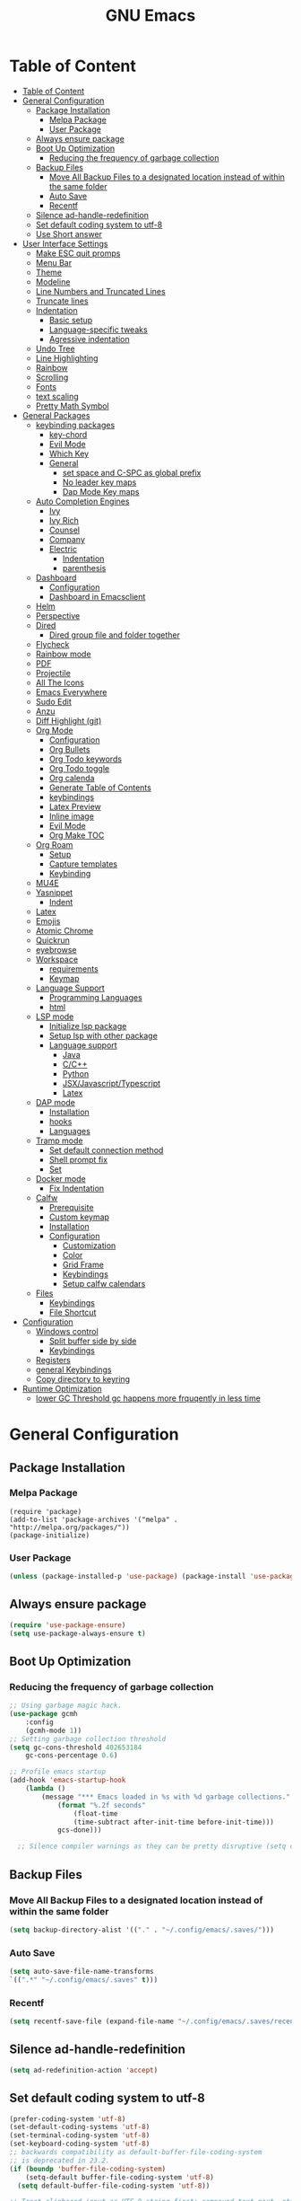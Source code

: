 #+title: GNU Emacs
#+description: This is my Emacs Configuration
* Table of Content
:PROPERTIES:
:TOC:      :include all
:END:
:CONTENTS:
- [[#table-of-content][Table of Content]]
- [[#general-configuration][General Configuration]]
  - [[#package-installation][Package Installation]]
    - [[#melpa-package][Melpa Package]]
    - [[#user-package][User Package]]
  - [[#always-ensure-package][Always ensure package]]
  - [[#boot-up-optimization][Boot Up Optimization]]
    - [[#reducing-the-frequency-of-garbage-collection][Reducing the frequency of garbage collection]]
  - [[#backup-files][Backup Files]]
    - [[#move-all-backup-files-to-a-designated-location-instead-of-within-the-same-folder][Move All Backup Files to a designated location instead of within the same folder]]
    - [[#auto-save][Auto Save]]
    - [[#recentf][Recentf]]
  - [[#silence-ad-handle-redefinition][Silence ad-handle-redefinition]]
  - [[#set-default-coding-system-to-utf-8][Set default coding system to utf-8]]
  - [[#use-short-answer][Use Short answer]]
- [[#user-interface-settings][User Interface Settings]]
  - [[#make-esc-quit-promps][Make ESC quit promps]]
  - [[#menu-bar][Menu Bar]]
  - [[#theme][Theme]]
  - [[#modeline][Modeline]]
  - [[#line-numbers-and-truncated-lines][Line Numbers and Truncated Lines]]
  - [[#truncate-lines][Truncate lines]]
  - [[#indentation][Indentation]]
    - [[#basic-setup][Basic setup]]
    - [[#language-specific-tweaks][Language-specific tweaks]]
    - [[#agressive-indentation][Agressive indentation]]
  - [[#undo-tree][Undo Tree]]
  - [[#line-highlighting][Line Highlighting]]
  - [[#rainbow][Rainbow]]
  - [[#scrolling][Scrolling]]
  - [[#fonts][Fonts]]
  - [[#text-scaling][text scaling]]
  - [[#pretty-math-symbol][Pretty Math Symbol]]
- [[#general-packages][General Packages]]
  - [[#keybinding-packages][keybinding packages]]
    - [[#key-chord][key-chord]]
    - [[#evil-mode][Evil Mode]]
    - [[#which-key][Which Key]]
    - [[#general][General]]
      - [[#set-space-and-c-spc-as-global-prefix][set space and C-SPC as global prefix]]
      - [[#no-leader-key-maps][No leader key maps]]
      - [[#dap-mode-key-maps][Dap Mode Key maps]]
  - [[#auto-completion-engines][Auto Completion Engines]]
    - [[#ivy][Ivy]]
    - [[#ivy-rich][Ivy Rich]]
    - [[#counsel][Counsel]]
    - [[#company][Company]]
    - [[#electric][Electric]]
      - [[#indentation][Indentation]]
      - [[#parenthesis][parenthesis]]
  - [[#dashboard][Dashboard]]
    - [[#configuration][Configuration]]
    - [[#dashboard-in-emacsclient][Dashboard in Emacsclient]]
  - [[#helm][Helm]]
  - [[#perspective][Perspective]]
  - [[#dired][Dired]]
    - [[#dired-group-file-and-folder-together][Dired group file and folder together]]
  - [[#flycheck][Flycheck]]
  - [[#rainbow-mode][Rainbow mode]]
  - [[#pdf][PDF]]
  - [[#projectile][Projectile]]
  - [[#all-the-icons][All The Icons]]
  - [[#emacs-everywhere][Emacs Everywhere]]
  - [[#sudo-edit][Sudo Edit]]
  - [[#anzu][Anzu]]
  - [[#diff-highlight-git][Diff Highlight (git)]]
  - [[#org-mode][Org Mode]]
    - [[#configuration][Configuration]]
    - [[#org-bullets][Org Bullets]]
    - [[#org-todo-keywords][Org Todo keywords]]
    - [[#org-todo-toggle][Org Todo toggle]]
    - [[#org-calenda][Org calenda]]
    - [[#generate-table-of-contents][Generate Table of Contents]]
    - [[#keybindings][keybindings]]
    - [[#latex-preview][Latex Preview]]
    - [[#inline-image][Inline image]]
    - [[#evil-mode][Evil Mode]]
    - [[#org-make-toc][Org Make TOC]]
  - [[#org-roam][Org Roam]]
    - [[#setup][Setup]]
    - [[#capture-templates][Capture templates]]
    - [[#keybinding][Keybinding]]
  - [[#mu4e][MU4E]]
  - [[#yasnippet][Yasnippet]]
    - [[#indent][Indent]]
  - [[#latex][Latex]]
  - [[#emojis][Emojis]]
  - [[#atomic-chrome][Atomic Chrome]]
  - [[#quickrun][Quickrun]]
  - [[#eyebrowse][eyebrowse]]
  - [[#workspace][Workspace]]
    - [[#requirements][requirements]]
    - [[#keymap][Keymap]]
  - [[#language-support][Language Support]]
    - [[#programming-languages][Programming Languages]]
    - [[#html][html]]
  - [[#lsp-mode][LSP mode]]
    - [[#initialize-lsp-package][Initialize lsp package]]
    - [[#setup-lsp-with-other-package][Setup lsp with other package]]
    - [[#language-support][Language support]]
      - [[#java][Java]]
      - [[#cc][C/C++]]
      - [[#python][Python]]
      - [[#jsxjavascripttypescript][JSX/Javascript/Typescript]]
      - [[#latex][Latex]]
  - [[#dap-mode][DAP mode]]
    - [[#installation][Installation]]
    - [[#hooks][hooks]]
    - [[#languages][Languages]]
  - [[#tramp-mode][Tramp mode]]
    - [[#set-default-connection-method][Set default connection method]]
    - [[#shell-prompt-fix][Shell prompt fix]]
    - [[#set][Set]]
  - [[#docker-mode][Docker mode]]
    - [[#fix-indentation][Fix Indentation]]
  - [[#calfw][Calfw]]
    - [[#prerequisite][Prerequisite]]
    - [[#custom-keymap][Custom keymap]]
    - [[#installation][Installation]]
    - [[#configuration][Configuration]]
      - [[#customization][Customization]]
      - [[#color][Color]]
      - [[#grid-frame][Grid Frame]]
      - [[#keybindings][Keybindings]]
      - [[#setup-calfw-calendars][Setup calfw calendars]]
  - [[#files][Files]]
    - [[#keybindings][Keybindings]]
    - [[#file-shortcut][File Shortcut]]
- [[#configuration][Configuration]]
  - [[#windows-control][Windows control]]
    - [[#split-buffer-side-by-side][Split buffer side by side]]
    - [[#keybindings][Keybindings]]
  - [[#registers][Registers]]
  - [[#general-keybindings][general Keybindings]]
  - [[#copy-directory-to-keyring][Copy directory to keyring]]
- [[#runtime-optimization][Runtime Optimization]]
  - [[#lower-gc-threshold-gc-happens-more-frquqently-in-less-time][lower GC Threshold gc happens more frquqently in less time]]
:END:

* General Configuration
** Package Installation
*** Melpa Package
#+begin_src emacs-lisp (require 'package)
(require 'package)
(add-to-list 'package-archives '("melpa" . "http://melpa.org/packages/"))
(package-initialize)
#+end_src

*** User Package 

#+begin_src emacs-lisp 
(unless (package-installed-p 'use-package) (package-install 'use-package)) 
#+end_src

** Always ensure package

#+begin_src emacs-lisp
(require 'use-package-ensure)
(setq use-package-always-ensure t)
#+end_src

** Boot Up Optimization
*** Reducing the frequency of garbage collection

#+begin_src emacs-lisp
;; Using garbage magic hack.
(use-package gcmh
    :config
    (gcmh-mode 1))
;; Setting garbage collection threshold
(setq gc-cons-threshold 402653184
    gc-cons-percentage 0.6)

;; Profile emacs startup
(add-hook 'emacs-startup-hook
	(lambda ()
	    (message "*** Emacs loaded in %s with %d garbage collections."
		    (format "%.2f seconds"
			    (float-time
			    (time-subtract after-init-time before-init-time)))
		    gcs-done)))

  ;; Silence compiler warnings as they can be pretty disruptive (setq comp-async-report-warnings-errors nil)
#+end_src

** Backup Files
*** Move All Backup Files to a designated location instead of within the same folder

#+begin_src emacs-lisp
(setq backup-directory-alist '(("." . "~/.config/emacs/.saves/")))
#+end_src

*** Auto Save 

#+begin_src emacs-lisp
(setq auto-save-file-name-transforms
`((".*" "~/.config/emacs/.saves" t)))
#+end_src

*** Recentf
#+begin_src emacs-lisp
(setq recentf-save-file (expand-file-name "~/.config/emacs/.saves/recentf"))
#+end_src

** Silence ad-handle-redefinition

#+begin_src emacs-lisp
(setq ad-redefinition-action 'accept)
#+end_src

** Set default coding system to utf-8

#+begin_src emacs-lisp
(prefer-coding-system 'utf-8)
(set-default-coding-systems 'utf-8)
(set-terminal-coding-system 'utf-8)
(set-keyboard-coding-system 'utf-8)
;; backwards compatibility as default-buffer-file-coding-system
;; is deprecated in 23.2.
(if (boundp 'buffer-file-coding-system)
    (setq-default buffer-file-coding-system 'utf-8)
  (setq default-buffer-file-coding-system 'utf-8))

;; Treat clipboard input as UTF-8 string first; compound text next, etc.
(setq x-select-request-type '(UTF8_STRING COMPOUND_TEXT TEXT STRING))
#+end_src

** Use Short answer
#+begin_src emacs-lisp
(setq use-dialog-box nil)

(setq use-short-answers t)
(setq confirm-nonexistent-file-or-buffer nil)

(setq ido-create-new-buffer 'always)

(setq inhibit-startup-message t
      inhibit-startup-echo-area-message t)

(setq kill-buffer-query-functions
  (remq 'process-kill-buffer-query-function
         kill-buffer-query-functions))
#+end_src


#+RESULTS:
| persp-kill-buffer-query-function |

* User Interface Settings
** Make ESC quit promps

#+begin_src emacs-lisp
(global-set-key (kbd "<escape>") 'keyboard-escape-quit)
#+end_src

** Menu Bar

#+begin_src emacs-lisp
(menu-bar-mode -1)
(tool-bar-mode -1)
(scroll-bar-mode -1)
#+end_src 

** Theme

#+begin_src emacs-lisp
(use-package doom-themes)
(setq doom-themes-enable-bold t
    doom-themes-enable-italics t)
(load-theme 'doom-dracula t)
#+end_src

#+RESULTS:
: t

** Modeline

#+begin_src emacs-lisp
(use-package doom-modeline)
(doom-modeline-mode 1)
(setq find-file-visit-truename t)
#+end_src

#+RESULTS:
: ffip

** Line Numbers and Truncated Lines
show absolute line numbers and highlight current line number
#+begin_src emacs-lisp
(global-display-line-numbers-mode)
;; (setq display-line-numbers-type 'relative)
#+end_src

#+RESULTS:
: t
   
disable line numbers for some modes
#+begin_src emacs-lisp
(dolist (mode '(term-mode-hook
cfw:calendar-mode-hook
eshell-mode-hook))
(add-hook mode (lambda() (display-line-numbers-mode 0))))

#+end_src

** Truncate lines
remove emacs' default line wrap
#+begin_src emacs-lisp
(set-default 'truncate-lines t)
#+end_src

** Indentation
[[https://dougie.io/emacs/indentation/][Guide]]
*** Basic setup

#+begin_src emacs-lisp
;; Create a variable for our preferred tab width
(setq custom-tab-width 4)

;; Two callable functions for enabling/disabling tabs in Emacs
(defun disable-tabs () (setq indent-tabs-mode nil))
(defun enable-tabs  ()
  (local-set-key (kbd "TAB") 'tab-to-tab-stop)
  (setq indent-tabs-mode t)
  (setq tab-width custom-tab-width))

;; Hooks to Enable Tabs
(add-hook 'prog-mode-hook 'disable-tabs)
;; Hooks to Disable Tabs
(add-hook 'lisp-mode-hook 'disable-tabs)
(add-hook 'emacs-lisp-mode-hook 'disable-tabs)

;; Making electric-indent behave sanely
(setq-default electric-indent-inhibit t)

;; Make the backspace properly erase the tab instead of
;; removing 1 space at a time.
(setq backward-delete-char-untabify-method 'hungry)

;; (OPTIONAL) Shift width for evil-mode users
;; For the vim-like motions of ">>" and "<<".
(setq-default evil-shift-width custom-tab-width)

;; WARNING: This will change your life
;; (OPTIONAL) Visualize tabs as a pipe character - "|"
;; This will also show trailing characters as they are useful to spot.
(setq whitespace-style '(face tabs tab-mark trailing))
(custom-set-faces
 '(whitespace-tab ((t (:foreground "#636363")))))
(setq whitespace-display-mappings
  ;; '((tab-mark 9 [124 9] [92 9]))) ; 124 is the ascii ID for '\|'
  '((tab-mark 9 [9] [92 9]))) ; 124 is the ascii ID for '\|'
;; (global-whitespace-mode) ; Enable whitespace mode everywhere
; END TABS CONFIG
#+end_src

*** Language-specific tweaks

#+begin_src emacs-lisp
;; Language-Specific Tweaks
(setq-default python-indent-offset custom-tab-width) ;; Python
(setq-default python-indent-guess-indent-offset nil) ;; Python
(setq-default js-indent-level custom-tab-width)      ;; Javascript
(setq-default c-basic-offset 4)                      ;; C/C++/Java
(setq LaTeX-item-indent 0)                           ;; LaTeX
(setq LaTeX-indent-level 4)                          ;; LaTeX
(add-hook 'html-mode-hook                            ;; html
    (lambda ()
    ;; Default indentation is usually 2 spaces, changing to 4.
        (set (make-local-variable 'sgml-basic-offset) 4)))
(add-hook 'sgml-mode-hook                            ;; html
    (lambda ()
        ;; Default indentation to 2, but let SGML mode guess, too.
        (set (make-local-variable 'sgml-basic-offset) 2)
        (sgml-guess-indent)))

#+end_src

#+RESULTS:
| lambda | nil | (set (make-local-variable 'sgml-basic-offset) 2) | (sgml-guess-indent) |

*** Agressive indentation
#+begin_src emacs-lisp
(use-package aggressive-indent)
(global-aggressive-indent-mode)
#+end_src
** Undo Tree

#+begin_src emacs-lisp
(use-package undo-fu)
(use-package undo-fu-session)
(setq evil-undo-system 'undo-fu)
#+end_src

** Line Highlighting
remove emacs' default line wrap
#+begin_src emacs-lisp
(global-hl-line-mode +1)
(use-package hlinum)
(hlinum-activate)
#+end_src

** Rainbow
Delimiter
color (),[],{} as pair
#+begin_src emacs-lisp
(use-package rainbow-delimiters
:hook (prog-mode . rainbow-delimiters-mode))
#+end_src

** Scrolling

#+begin_src emacs-lisp
(setq scroll-step 1)
(setq scroll-conservatively 10000)
#+end_src

** Fonts

#+begin_src emacs-lisp
(set-face-attribute 'default nil
    :font "JetBrains  Mono Medium 13")
(set-face-attribute 'variable-pitch nil
	:font "JetBrains Mono Medium 13")
(set-face-attribute 'fixed-pitch nil
    :font "JetBrains Mono Medium 13")

(setq-default line-spacing 0.10)
(add-to-list 'default-frame-alist '(font . "JetBrains Mono Medium 13"))
;; (add-to-list 'default-frame-alist '(line-spacing . 0.2))
#+end_src

#+RESULTS:
: ((font . JetBrains Mono SemiBold 13) (font . JetBrains Mono 13) (vertical-scroll-bars))

** text scaling 
#+begin_src emacs-lisp
;;(no-leader
;;"C-=" '(text-scale-increase :which-key "increase text size")
;;"C--" '(text-scale-decrease :which-key "decrease text size"))
#+end_src

** Pretty Math Symbol

#+begin_src emacs-lisp
(setq org-pretty-entities t)
#+end_src

* General Packages
** keybinding packages
*** key-chord
#+begin_src emacs-lisp
(use-package key-chord)
#+end_src

*** Evil Mode
  #+begin_src emacs-lisp
  (use-package evil
      :init
      (setq evil-want-integration t)
      (setq evil-want-keybinding nil)
      (setq evil-vsplit-window-right t)
      (setq evil-split-window-below t)
      (evil-mode))
  (use-package evil-collection
      :after evil
      :config
      (evil-collection-init))
  (with-eval-after-load 'evil-maps
  (define-key evil-motion-state-map (kbd "RET") nil))

  (use-package evil-numbers)
  (define-key evil-normal-state-map (kbd "C-c +") 'evil-numbers/inc-at-pt)
  (define-key evil-normal-state-map (kbd "C-c -") 'evil-numbers/dec-at-pt)
  #+end_src

  #+RESULTS:

add keybindings to go back to normal state
#+begin_src emacs-lisp
(setq key-chord-two-keys-delay 0.3)
(key-chord-define evil-insert-state-map "jj" 'evil-normal-state)
(key-chord-mode 1)
#+end_src

*** Which Key
display key functions
  #+begin_src emacs-lisp
(use-package which-key)
(which-key-mode)
  #+end_src

*** General

#+begin_src emacs-lisp
(use-package general
     :config
(general-evil-setup t))
#+end_src

**** set space and C-SPC as global prefix

#+begin_src emacs-lisp
(general-create-definer space-leader
    :states '(normal visual emacs)
    :keymaps 'override
    :prefix "SPC"
    :global-prefix "SPC"
)

#+end_src

#+RESULTS:
: space-leader

**** No leader key maps
#+begin_src emacs-lisp
(general-create-definer no-leader
    :states '(normal visual emacs)
    :keymaps 'override
    :prefix ""
)
#+end_src

**** Dap Mode Key maps

#+begin_src emacs-lisp
(general-create-definer dap-leader
    :states '(normal visual emacs)
    :keymaps 'override
    :prefix "C-c d"
)
#+end_src

** Auto Completion Engines
*** Ivy

#+begin_src emacs-lisp
(use-package ivy
    :diminish
    :bind (("C-s" . swiper)
            :map ivy-minibuffer-map
            ("TAB" . ivy-alt-done)
            ("C-l" . ivy-alt-done)
            ("C-j" . ivy-next-line)
            ("C-k" . ivy-previous-line)
            :map ivy-switch-buffer-map
            ("C-k" . ivy-previous-line)
            ("C-l" . ivy-done)
            ("C-d" . ivy-switch-buffer-kill)
            :map ivy-reverse-i-search-map
            ("C-k" . ivy-previous-line)
            ("C-d" . ivy-reverse-i-search-kill))
    :config
    (ivy-mode 1))
#+end_src

*** Ivy Rich

#+begin_src emacs-lisp
(use-package ivy-rich
    :init
    (ivy-rich-mode 1))
#+end_src

*** Counsel

#+begin_src emacs-lisp
(use-package counsel
:bind (("M-x" . counsel-M-x)
        ("C-x b" . counsel-ibuffer)
        ("C-x C-f" . counsel-find-file)
        :map minibuffer-local-map
        ("C-r" . 'counsel-minibuffer-history)))
#+end_src

*** Company

#+begin_src emacs-lisp
(use-package company)
(add-hook 'after-init-hook 'global-company-mode)
#+end_src

*** Electric
**** Indentation

#+begin_src emacs-lisp
(add-hook 'after-init-hook 'electric-indent-mode)
#+end_src

**** parenthesis

#+begin_src emacs-lisp
(add-hook 'after-init-hook 'electric-pair-mode)
(setq electric-pair-preserve t)
(show-paren-mode 1)
(setq show-paren-delay 0)
#+end_src

** Dashboard
*** Configuration
#+begin_src emacs-lisp
(use-package dashboard
  :init      ;; tweak dashboard config before loading it
  (setq dashboard-set-heading-icons t)
  (setq dashboard-set-file-icons t)
  (setq dashboard-banner-logo-title "Emacs Is More Than A Text Editor!")
  ;;(setq dashboard-startup-banner 'logo) ;; use standard emacs logo as bannerj
  (setq dashboard-startup-banner "~/.config/emacs/emacs.txt") ;; use standard emacs logo as bannerj
  (setq dashboard-center-content nil) ;; set to 't' for centered content
  (setq dashboard-items '((recents . 5)
                          (agenda . 5 )
                          (bookmarks . 3)
                          (projects . 3)
                          (registers . 3)))
  :config
  (dashboard-setup-startup-hook)
  (dashboard-modify-heading-icons '((recents . "file-text")
			      (bookmarks . "book"))))
#+end_src

#+RESULTS:
: t

*** Dashboard in Emacsclient

#+begin_src emacs-lisp
(setq initial-buffer-choice (lambda () (get-buffer "*dashboard*")))
#+end_src

** Helm

#+begin_src emacs-lisp
(use-package helm)
#+end_src

** Perspective

#+begin_src emacs-lisp
(use-package perspective
:bind
("C-x C-b" . persp-list-buffers)
:config
(persp-mode)
)
#+end_src

** Dired
instantly update dired
#+begin_src emacs-lisp
(add-hook 'dired-mode-hook 'auto-revert-mode)
#+end_src

#+begin_src emacs-lisp
(use-package all-the-icons-dired
  :init (setq all-the-icons-dired-monochrome nil)
)

(use-package dired-open)
(use-package peep-dired)

(space-leader
    "d d" '(dired :which-key "Open dired")
    "d j" '(dired-jump :which-key "Dired jump to current")
    "d p" '(peep-dired :which-key "Peep-dired"))

(defun fix-peep-dired-next-file()
(interactive)
(delete-other-windows)
(peep-dired-next-file))

(defun fix-peep-dired-prev-file()
(interactive)
(delete-other-windows)
(peep-dired-prev-file))

(with-eval-after-load 'dired
(general-define-key
:states '(normal, visual)
:keymaps 'dired-mode-map
"h" 'dired-up-directory
"l" 'dired-find-file)

(general-define-key
:states '(normal, visual)
:keymaps 'peep-dired-mode-map
"j" 'fix-peep-dired-next-file
"k" 'fix-peep-dired-prev-file))

(add-hook 'peep-dired-hook 'evil-normalize-keymaps)
;; Get file icons in dired
(add-hook 'dired-mode-hook 'all-the-icons-dired-mode)
;; With dired-open plugin, you can launch external programs for certain extensions
;; For example, I set all .png files to open in 'sxiv' and all .mp4 files to open in 'mpv'
(setq dired-open-extensions '(("gif" . "sxiv")
                              ("jpg" . "sxiv")
                              ("jpeg" . "sxiv")
                              ("png" . "sxiv")
                              ("svg" . "sxiv")
                              ("ttf" . "sxiv")
                              ("mkv" . "mpv")
                              ("pdf" . "zathura")
                              ("pptx" . "zathura")
                              ("mp4" . "mpv")))
#+end_src

#+begin_src emacs-lisp
 
(eval-after-load  "dired-x" '(defun dired-clean-up-after-deletion (fn)
  "My Clean up after a deleted file or directory FN.
Remove expanded subdir of deleted dir, if any."
  (save-excursion (and (cdr dired-subdir-alist)
                       (dired-goto-subdir fn)
                       (dired-kill-subdir)))

  ;; Offer to kill buffer of deleted file FN.
  (if dired-clean-up-buffers-too
      (progn
        (let ((buf (get-file-buffer fn)))
          (and buf
               (save-excursion ; you never know where kill-buffer leaves you
                 (kill-buffer buf))))
        (let ((buf-list (dired-buffers-for-dir (expand-file-name fn)))
              (buf nil))
          (and buf-list
               (while buf-list
                 (save-excursion (kill-buffer (car buf-list)))
                 (setq buf-list (cdr buf-list)))))))
  ;; Anything else?
  )) 
#+end_src

*** Dired group file and folder together
#+begin_src emacs-lisp
 (defun mydired-sort ()
  "Sort dired listings with directories first."
  (save-excursion
    (let (buffer-read-only)
      (forward-line 2) ;; beyond dir. header 
      (sort-regexp-fields t "^.*$" "[ ]*." (point) (point-max)))
    (set-buffer-modified-p nil)))

(defadvice dired-readin
  (after dired-after-updating-hook first () activate)
  "Sort dired listings with directories first before adding marks."
  (mydired-sort)) 
#+end_src

** Flycheck

#+begin_src emacs-lisp
(use-package flycheck)
(use-package flycheck-haskell)
(global-flycheck-mode)
;; (setq flycheck-check-syntax-automatically '(mode-enabled save))
#+end_src

#+RESULTS:
: t

** Rainbow mode

show rgb color in emacs
#+begin_src emacs-lisp
(use-package rainbow-mode)
#+end_src

** PDF
better pdf reader
#+begin_src emacs-lisp
(use-package pdf-tools
    :defer t
    :config
    (pdf-tools-install)
    (setq-default pdf-view-display-size 'fit-page)
)
#+end_src

** Projectile

#+begin_src emacs-lisp
(use-package projectile) 
#+end_src

** All The Icons

#+begin_src emacs-lisp
(use-package all-the-icons)
#+end_src

** Emacs Everywhere

#+begin_src emacs-lisp
(use-package emacs-everywhere)
#+end_src

** Sudo Edit

#+begin_src emacs-lisp
(use-package sudo-edit)
#+end_src

** Anzu

#+begin_src emacs-lisp
(use-package evil-anzu)
(global-anzu-mode)
#+end_src

** Diff Highlight (git)

#+begin_src emacs-lisp
(use-package diff-hl)
(global-diff-hl-mode)
#+end_src

** Org Mode
*** Configuration

#+begin_src emacs-lisp
(add-hook 'org-mode-hook 'org-indent-mode)
(setq org-src-tab-acts-natively t
    org-return-follows-link t
    org-src-preserve-indentation nil
    org-edit-src-content-indentation 0
    org-src-fontify-natively t
    org-confirm-babel-evaluate nil)
#+end_src

*** Org Bullets
Beautify your org bullets
#+begin_src emacs-lisp
(use-package org-bullets)
(add-hook 'org-mode-hook (lambda() (org-bullets-mode 1)))
#+end_src

collapsed all org bullets globally
#+begin_src emacs-lisp
(setq org-startup-folded t)
#+end_src
	
*** Org Todo keywords

#+begin_src emacs-lisp
  (setq org-todo-keywords        ; This overwrites the default Doom org-todo-keywords
          '((sequence
             "TODO(t)"           ; A task that is ready to be tackled
             "[ ](T)"           ; A checkbox
             "|"                 ; The pipe necessary to separate "active" states and "inactive" states
             "[X](D)"           ; A checkbox
             "DONE(d)"           ; Task has been completed
             "CANCELLED(c)" )))  ; Task has been cancelled
#+end_src

*** Org Todo toggle
Org toggle todo
#+begin_src emacs-lisp
(defun org-toggle-todo ()
  (interactive)
  (save-excursion
    (org-back-to-heading t) ;; Make sure command works even if point is
                            ;; below target heading
    (cond ((looking-at "\*+ TODO")
           (org-todo "DONE"))
          ((looking-at "\*+ DONE")
           (org-todo "TODO"))
          ((looking-at "\*+ \\[ \\]")
           (org-todo "[X]"))
          ((looking-at "\*+ \\[X\\]")
           (org-todo "[ ]"))
          (t (message "org toggle")))))

;; (define-key org-mode-map (kbd "C-c C-d") 'org-toggle-todo)
#+end_src
*** Org calenda
#+begin_src emacs-lisp
(define-key org-read-date-minibuffer-local-map (kbd "C-h") (lambda () (interactive) (org-eval-in-calendar '(calendar-backward-day 1))))
(define-key org-read-date-minibuffer-local-map (kbd "C-l") (lambda () (interactive) (org-eval-in-calendar '(calendar-forward-day 1))))
(define-key org-read-date-minibuffer-local-map (kbd "C-k") (lambda () (interactive) (org-eval-in-calendar '(calendar-backward-week 1))))
(define-key org-read-date-minibuffer-local-map (kbd "C-j") (lambda () (interactive) (org-eval-in-calendar '(calendar-forward-week 1))))
(define-key org-read-date-minibuffer-local-map (kbd "C-.") (lambda () (interactive) (org-eval-in-calendar '(calendar-forward-month 1))))
(define-key org-read-date-minibuffer-local-map (kbd "C-,") (lambda () (interactive) (org-eval-in-calendar '(calendar-backward-month 1))))
#+end_src

#+RESULTS:
: calendar-forward-day

*** Generate Table of Contents

#+begin_src emacs-lisp
(use-package org-make-toc)
(add-hook 'org-mode-hook #'org-make-toc-mode)
#+end_src

*** keybindings
#+begin_src emacs-lisp
(space-leader
       "m *"   '(org-ctrl-c-star :which-key "Org-ctrl-c-star")
       "m +"   '(org-ctrl-c-minus :which-key "Org-ctrl-c-minus")
       "m ."   '(counsel-org-goto :which-key "Counsel org goto")
       "m e"   '(org-export-dispatch :which-key "Org export dispatch")
       "m f"   '(org-footnote-new :which-key "Org footnote new")
       "m h"   '(org-toggle-heading :which-key "Org toggle heading") 
       "m i"   '(org-toggle-item :which-key "Org toggle item")
       "m n"   '(org-store-link :which-key "Org store link")
       "m o"   '(org-set-property :which-key "Org set property")
       "m t"   '(org-todo :which-key "Org todo")
       "m x"   '(org-toggle-todo :which-key "Org toggle checkbox")
       "m B"   '(org-babel-tangle :which-key "Org babel tangle")
       "m I"   '(org-toggle-inline-images :which-key "Org toggle inline imager")
       "m T"   '(org-todo-list :which-key "Org todo list")
       "o a"   '(org-agenda :which-key "Org agenda")
       "m s"   '(org-schedule :which-key "Org schedule")
       )
#+end_src
  
*** Latex Preview

#+begin_src emacs-lisp
(require 'org)
(setq org-format-latex-options (plist-put org-format-latex-options :scale 2.0))
#+end_src

#+RESULTS:

*** Inline image

#+begin_src emacs-lisp
(setq org-startup-with-inline-images t)
#+end_src

*** Evil Mode
Enable evil keybindings for org mode
#+begin_src emacs-lisp
(use-package evil-org
  :ensure t
  :after org
  :config
  (require 'evil-org-agenda)
  (evil-org-agenda-set-keys))
(add-hook 'org-mode-hook 'evil-org-mode)

#+end_src

*** Org Make TOC
Automatically make table of content 
#+begin_src emacs-lisp
(use-package toc-org
  :commands toc-org-enable
  :init (add-hook 'org-mode-hook 'toc-org-enable))
#+end_src

** Org Roam
*** Setup
Org Roam is a note taking tools for emacs
#+begin_src emacs-lisp
(use-package org-roam
:init
(setq org-roam-v2-ack t)
:custom
(org-roam-directory "~/orgfiles/roam")
:config
(org-roam-setup)
(org-roam-db-autosync-mode))
(setq org-agenda-files '("~/orgfiles/roam/daily/"))
#+end_src

#+RESULTS:
: t

*** Capture templates
#+begin_src emacs-lisp
(setq org-roam-dailies-capture-templates
'(("d" "default" entry "* TODO %<%I:%M %p>: %? \nSCHEDULED: \<%<%Y-%m-%d  %a>\> "
:if-new (file+head "%<%Y-%m-%d>.org" "#+title: %<%Y-%m-%d>\n")))
)

#+end_src

#+RESULTS:
| d | default | entry | * [ ] %<%I:%M %p>: %? |


*** Keybinding
#+begin_src emacs-lisp
(space-leader
"n f" '(org-roam-node-find :which-key "find node")
"n i" '(org-roam-node-insert :which-key "insert node")
"n l" '(org-roam-buffer-toggle :which-key "toggle buffer")
"n d n" '(org-roam-dailies-capture-today :which-keyh "capture today")
"n d T" '(org-roam-dailies-capture-tomorrow :which-keyh "capture tomorrow")
"n d Y" '(org-roam-dailies-capture-yesterday :which-keyh "capture yesterday")
"n d c" '(org-roam-dailies-goto-today :which-keyh "go to today")
"n d t" '(org-roam-dailies-goto-tomorrow :which-keyh "go to tomorrow")
"n d y" '(org-roam-dailies-goto-yesterday :which-keyh "go to yesterday")
)
#+end_src

** MU4E
MU4E is an emacs email client

#+begin_src emacs-lisp

#+end_src

** Yasnippet
Template system for Emacs
#+begin_src emacs-lisp
(use-package yasnippet)
(yas-global-mode 1)
#+end_src

*** Indent
#+begin_src emacs-lisp
(setq yas-indent-line nil)

#+end_src

** Latex

#+begin_src emacs-lisp
(use-package auctex
:defer t)
#+end_src

** Emojis
Display Emoji in Emacs
#+begin_src emacs-lisp
(use-package emojify)
#+end_src

** Atomic Chrome
a package to edit text on a browser
#+begin_src emacs-lisp
(use-package atomic-chrome)
(atomic-chrome-start-server)
#+end_src

** Quickrun
Let you run code in current buffer quickly
#+begin_src emacs-lisp
(use-package quickrun)
(space-leader
       "x x"   '(quickrun :which-key "quickrun")
)
#+end_src

** eyebrowse
eyebrowse is a global minor mode for Emacs that allows you to manage your window configurations in a simple manner, just like tiling window managers like i3wm with their workspaces do. It displays their current state in the modeline by default. The behaviour is modeled after ranger, a file manager written in Python.

#+begin_src emacs-lisp
;; (use-package eyebrowse)
;; (eyebrowse-mode t) 
;; (eyebrowse-setup-opinionated-keys) 
#+end_src

** Workspace
A workspace implementation from doom emacs
*** requirements
#+begin_src emacs-lisp
(use-package persp-mode
  :init
  (add-hook 'after-init-hook #'persp-mode)
  :config
  (setq persp-autokill-buffer-on-remove 'kill-weak
        persp-reset-windows-on-nil-window-conf nil
        persp-nil-hidden t
        persp-auto-save-fname "autosave"
        persp-save-dir (concat user-emacs-directory "workspaces/")
        persp-set-last-persp-for-new-frames t
        persp-switch-to-added-buffer nil
        persp-kill-foreign-buffer-behaviour 'kill
        persp-remove-buffers-from-nil-persp-behaviour nil
        persp-auto-resume-time -1 ; Don't auto-load on startup
        persp-auto-save-opt (if noninteractive 0 1)) ; auto-save on kill
)

(load
(expand-file-name
  "packages/workspaces.el"
  user-emacs-directory))


#+end_src

#+RESULTS:
: t

*** Keymap

#+begin_src emacs-lisp
(no-leader 
"M-0" '(+workspace/switch-to-9 :which-key "workspace 0")
"M-1" '(+workspace/switch-to-0 :which-key "workspace 1")
"M-2" '(+workspace/switch-to-1 :which-key "workspace 2")
"M-3" '(+workspace/switch-to-2 :which-key "workspace 3")
"M-4" '(+workspace/switch-to-3 :which-key "workspace 4")
"M-5" '(+workspace/switch-to-4 :which-key "workspace 5")
"M-6" '(+workspace/switch-to-5 :which-key "workspace 6")
"M-7" '(+workspace/switch-to-6 :which-key "workspace 7")
"M-8" '(+workspace/switch-to-7 :which-key "workspace 8")
"M-9" '(+workspace/switch-to-8 :which-key "workspace 9")
)
(space-leader 
"TAB 0" '(+workspace/switch-to-9 :which-key "workspace 0")
"TAB 1" '(+workspace/switch-to-0 :which-key "workspace 1")
"TAB 2" '(+workspace/switch-to-1 :which-key "workspace 2")
"TAB 3" '(+workspace/switch-to-2 :which-key "workspace 3")
"TAB 4" '(+workspace/switch-to-3 :which-key "workspace 4")
"TAB 5" '(+workspace/switch-to-4 :which-key "workspace 5")
"TAB 6" '(+workspace/switch-to-5 :which-key "workspace 6")
"TAB 7" '(+workspace/switch-to-6 :which-key "workspace 7")
"TAB 8" '(+workspace/switch-to-7 :which-key "workspace 8")
"TAB 9" '(+workspace/switch-to-8 :which-key "workspace 9")
"TAB n" '(+workspace/new :which-key "new workspace")
"TAB d" '(+workspace/delete :which-key "delete workspace")
"TAB r" '(+workspace/rename :which-key "rename workspace")
"TAB TAB" '(+workspace/display :which-key "display workspaces")

)

#+end_src

#+RESULTS:

** Language Support
*** Programming Languages

#+begin_src emacs-lisp
(use-package haskell-mode)
(use-package typescript-mode)
#+end_src

*** html

#+begin_src emacs-lisp
(use-package ac-html)
(use-package ac-html-angular)
(use-package ac-html-csswatcher)
(use-package ac-html-bootstrap)
#+end_src

** LSP mode
Language server protocol turns emacs into an ide
*** Initialize lsp package
#+begin_src emacs-lisp
(use-package lsp-mode
:init
(setq lsp-keymap-prefix "C-l")
:config
(lsp-enable-which-key-integration t)
:commands
(lsp lsp-deferred)
)
(setq lsp-enable-indentation nil)
(setq lsp-enable-on-type-formatting nil)
#+end_src

*** Setup lsp with other package
#+begin_src emacs-lisp
(use-package lsp-ivy :commands lsp-ivy-workspace-symbol)
(use-package lsp-ui :commands lsp-ui-mode)
#+end_src

*** Language support
**** Java

#+begin_src emacs-lisp
(use-package lsp-java)
(add-hook 'java-mode-hook 'lsp-deferred)
#+end_src

**** C/C++

#+begin_src emacs-lisp
(add-hook 'c++-mode-hook 'lsp-deferred)
(add-hook 'c-mode-hook 'lsp-deferred)
#+end_src

**** Python
#+begin_src emacs-lisp
(use-package lsp-pyright)
(add-hook 'python-mode-hook 'lsp-deferred)
#+end_src

**** JSX/Javascript/Typescript

#+begin_src emacs-lisp
(add-hook 'javascript-mode-hook 'lsp-deferred)
(add-hook 'js-mode-hook 'lsp-deferred)
(add-hook 'typescript-mode-hook 'lsp-deferred)
(add-hook 'ts-mode-hook 'lsp-deferred)
(add-hook 'js-jsx-mode-hook 'lsp-deferred)
#+end_src

**** Latex
#+begin_src emacs-lisp
(use-package lsp-latex)  
(use-package lsp-ltex)  
(add-hook 'latex-mode-hook 'lsp-deferred)
#+end_src

** DAP mode
DAP mode is a debugging package
*** Installation

#+begin_src emacs-lisp
(use-package dap-mode)  
(setq dap-auto-configure-features '(sessions locals controls tooltip))
(no-leader
"<f5>" '(dap-debug :which-key "debug mode"))
(dap-leader
"d" '(dap-debug :which-key "debug-mode")
"b a" '(dap-breakpoint-add :which-key "add breakpoint")
"b d" '(dap-breakpoint-delete :which-key "delete breakpoint")
"h" '(dap-hydra :which-key "dap hydra")
)
#+end_src

#+RESULTS:

*** hooks

#+begin_src emacs-lisp
(add-hook 'dap-stopped-hook
    (lambda (arg) (call-interactively #'dap-hydra)))
#+end_src

*** Languages

#+begin_src emacs-lisp
;; java
(require 'dap-java)
;; python 
(require 'dap-python)
;; c/c++
(require 'dap-gdb-lldb)
(require 'dap-lldb)
(require 'dap-cpptools)
;; remeber to run dap-gdb-lldb-setup
;; remeber to run dap-cpptools-setup
#+end_src

** Tramp mode 
*** Set default connection method
#+begin_src emacs-lisp
(setq tramp-default-method "ssh")
#+end_src
*** Shell prompt fix
#+begin_src emacs-lisp
(setq shell-prompt-pattern '"^[^#$%>\n]*~?[#$%>] *")
#+end_src

#+RESULTS:
: ^[^#$%>
: ]*~?[#$%>] *

*** Set 

** Docker mode
#+begin_src emacs-lisp
(use-package docker)
(load
(expand-file-name
"packages/dockerfile-mode.el"
user-emacs-directory))
(use-package docker-compose-mode)
#+end_src

*** Fix Indentation

#+begin_src emacs-lisp
  (add-hook 'dockerfile-mode-hook
        (lambda ()
            (setq-local indent-line-function #'sh-indent-line)))
#+end_src

#+RESULTS:
| lambda | nil | (setq-local indent-line-function #'sh-indent-line)                 |
| lambda | nil | (set (make-local-variable 'indent-line-function) #'sh-indent-line) |

** Calfw
A calendar Utility app for Emacs
*** Prerequisite
#+begin_src emacs-lisp
(defun cfw:define-keymap (keymap-list)
  "[internal] Key map definition utility.
KEYMAP-LIST is a source list like ((key . command) ... )."
  (let ((map (make-sparse-keymap)))
    (mapc
     (lambda (i)
       (define-key map
         (if (stringp (car i))
             (read-kbd-macro (car i)) (car i))
         (cdr i)))
     keymap-list)
    map))

#+end_src

*** Custom keymap
custom keybinding before calling package to overwrite default keybinding
#+begin_src emacs-lisp
(defvar cfw:calendar-mode-map
  (cfw:define-keymap
   '(
     ("<right>" . cfw:navi-next-day-command)
     ("f"       . cfw:navi-next-day-command)
     ("<left>"  . cfw:navi-previous-day-command)
     ("b"       . cfw:navi-previous-day-command)
     ("<down>"  . cfw:navi-next-week-command)
     ("n"       . cfw:navi-next-week-command)
     ("<up>"    . cfw:navi-previous-week-command)
     ("p"       . cfw:navi-previous-week-command)

     ;; Vi style
     ("l" . cfw:navi-next-day-command)
     ("h" . cfw:navi-previous-day-command)
     ("j" . cfw:navi-next-week-command)
     ("k" . cfw:navi-previous-week-command)
     ("^" . cfw:navi-goto-week-begin-command)
     ("$" . cfw:navi-goto-week-end-command)

     ("<"   . cfw:navi-previous-month-command)
     ("M-v" . cfw:navi-previous-month-command)
     (">"   . cfw:navi-next-month-command)
     ("C-v" . cfw:navi-next-month-command)
     ("<prior>" . cfw:navi-previous-month-command)
     ("<next>"  . cfw:navi-next-month-command)
     ("<home>"  . cfw:navi-goto-first-date-command)
     ("<end>"   . cfw:navi-goto-last-date-command)

     ("g" . cfw:navi-goto-date-command)
     ("t" . cfw:navi-goto-today-command)
     ("." . cfw:navi-goto-today-command)

     ("TAB"       . cfw:navi-next-item-command)
     ("C-i"       . cfw:navi-next-item-command)
     ("<backtab>"   . cfw:navi-prev-item-command)
     ("S-TAB"       . cfw:navi-prev-item-command)

     ("r"   . cfw:refresh-calendar-buffer)
     ("RET" . cfw:show-details-command)

     ("D" . cfw:change-view-day)
     ("W" . cfw:change-view-week)
     ("T" . cfw:change-view-two-weeks)
     ("M" . cfw:change-view-month)

     ([mouse-1] . cfw:navi-on-click)

     ("q" . bury-buffer)
     (":" . evil-ex)

     ("0" . digit-argument)
     ("1" . digit-argument)
     ("2" . digit-argument)
     ("3" . digit-argument)
     ("4" . digit-argument)
     ("5" . digit-argument)
     ("6" . digit-argument)
     ("7" . digit-argument)
     ("8" . digit-argument)
     ("9" . digit-argument)

     )) "Default key map of calendar views."
)
#+end_src

*** Installation

Download calfw package
#+begin_src emacs-lisp
(use-package calfw)
(use-package calfw-ical)
#+end_src

*** Configuration
**** Customization
#+begin_src emacs-lisp
;; set first day of weeks
(setq calendar-week-start-day 1) ; 0:Sunday, 1:Monday
;; delete holidays
(setq cfw:display-calendar-holidays nil)
#+end_src

**** Color
Setup color
#+begin_src emacs-lisp
;; (custom-set-faces
;;  '(cfw:face-title ((t (:foreground "#ffffff" :weight bold :height 2.0 :inherit variable-pitch))))
;;  '(cfw:face-header ((t (:foreground "#d0bf8f" :weight bold))))
;;  `(cfw:face-sunday ((t :foreground "red" :background ,(face-attribute 'default :background) :weight bold)))
;;  `(cfw:face-saturday ((t :foreground "cyan" :background ,(face-attribute 'default :background) :weight bold)))
;;  '(cfw:face-holiday ((t :background "grey10" :foreground "#8c5353" :weight bold)))
;;  `(cfw:face-grid ((t :foreground ,(face-attribute 'default :foreground))))
;;  '(cfw:face-default-content ((t :foreground "#bfebbf")))
;;  '(cfw:face-periods ((t :foreground "cyan")))
;;  '(cfw:face-day-title ((t :background "grey10")))
;;  '(cfw:face-default-day ((t :weight bold :inherit cfw:face-day-title)))
;;  '(cfw:face-annotation ((t :foreground "RosyBrown" :inherit cfw:face-day-title)))
;;  '(cfw:face-disable ((t :foreground "DarkGray" :inherit cfw:face-day-title)))
;;  '(cfw:face-today-title ((t :background "cyan" :weight bold)))
;;  '(cfw:face-today ((t :background: "grey10" :weight bold)))
;;  '(cfw:face-select ((t :background "#2f2f2f")))
;;  '(cfw:face-toolbar ((t :foreground "Steelblue4" :background "Steelblue4")))
;;  '(cfw:face-toolbar-button-off ((t :foreground "Gray10" :weight bold)))
;;  '(cfw:face-toolbar-button-on ((t :foreground "Gray50" :weight bold)))
;; )
#+end_src

#+RESULTS:

**** Grid Frame 

#+begin_src emacs-lisp
;; Default setting
;; (setq cfw:fchar-junction ?+
;;       cfw:fchar-vertical-line ?|
;;       cfw:fchar-horizontal-line ?-
;;       cfw:fchar-left-junction ?+
;;       cfw:fchar-right-junction ?+
;;       cfw:fchar-top-junction ?+
;;       cfw:fchar-top-left-corner ?+
;;       cfw:fchar-top-right-corner ?+ )

;; Unicode characters
;; (setq cfw:fchar-junction ?╋
;;       cfw:fchar-vertical-line ?┃
;;       cfw:fchar-horizontal-line ?━
;;       cfw:fchar-left-junction ?┣
;;       cfw:fchar-right-junction ?┫
;;       cfw:fchar-top-junction ?┯
;;       cfw:fchar-top-left-corner ?┏
;;       cfw:fchar-top-right-corner ?┓)
      
;; Another unicode chars
(setq cfw:fchar-junction ?╬
      cfw:fchar-vertical-line ?║
      cfw:fchar-horizontal-line ?═
      cfw:fchar-left-junction ?╠
      cfw:fchar-right-junction ?╣
      cfw:fchar-top-junction ?╦
      cfw:fchar-top-left-corner ?╔
      cfw:fchar-top-right-corner ?╗)

#+end_src

**** Keybindings
customize keybindings for calfw
#+begin_src emacs-lisp
#+end_src

#+RESULTS:
: cfw:custom-calendar-mode-map

**** Setup calfw calendars
#+begin_src emacs-lisp
(load-file(
concat 
user-emacs-directory
"secrets/calendar.el"
))

(defun open-calendar ()
  (interactive)
  (cfw:open-calendar-buffer
   :contents-sources
   (list
    (cfw:ical-create-source "hhai2105" hhai-calendar "magenta1") ; google calendar ICS
   )
))
#+end_src

#+RESULTS:
: open-calendar

** Files
*** Keybindings

#+begin_src emacs-lisp
(space-leader
    "."     '(find-file :which-key "Find file")
    "f f"   '(find-file :which-key "Find file")
    "f r"   '(counsel-recentf :which-key "Recent files")
    "f s"   '(save-buffer :which-key "Save file")
    "f u"   '(sudo-edit-find-file :which-key "Sudo find file")
    "f y"   '(dt/show-and-copy-buffer-path :which-key "Yank file path")
    "f C"   '(copy-file :which-key "Copy file")
    "f D"   '(delete-file :which-key "Delete file")
    "f R"   '(rename-file :which-key "Rename file")
    "f S"   '(write-file :which-key "Save file as...")
    "f U"   '(sudo-edit :which-key "Sudo edit file"))
#+end_src

*** File Shortcut

#+begin_src emacs-lisp
(space-leader
  "- a" '(lambda () (interactive)(find-file "~/orgfiles/agenda.org") :which-key "Emacs Configuration")
  "- e" '(lambda () (interactive)(find-file "~/.config/emacs/README.org") :which-key "Emacs Configuration")
  "- p" '(lambda () (interactive)(find-file "~/Documents/Projects") :which-key "Project Folder")
  "- c" '(open-calendar :which-key "calendar buffer")
)
#+end_src

* Configuration
** Windows control
*** Split buffer side by side

#+begin_src emacs-lisp
(setq split-height-threshold nil)
(setq split-width-threshold 0)
#+end_src

*** Keybindings
#+begin_src emacs-lisp
(winner-mode 1)
(space-leader 
       ;; Window splits
       "w c"   '(evil-window-delete :which-key "Close window")
       "w d"   '(evil-window-delete :which-key "Close window")
       "w o"   '(delete-other-windows :which-key "Delete other windows")
       "w n"   '(evil-window-new :which-key "New window")
       "w s"   '(evil-window-split :which-key "Horizontal split window")
       "w v"   '(evil-window-vsplit :which-key "Vertical split window")
       "w _"   '(evil-window-set-height :which-key "evil-window-set-height")
       "w |"   '(evil-window-set-width :which-key "evil-window-set-width")

       ;; Window motions
       "w h"   '(evil-window-left :which-key "Window left")
       "w j"   '(evil-window-down :which-key "Window down")
       "w k"   '(evil-window-up :which-key "Window up")
       "w l"   '(evil-window-right :which-key "Window right")
       "w w"   '(evil-window-next :which-key "Goto next window")
       ;; winner mode
       "w <left>"  '(winner-undo :which-key "Winner undo")
       "w <right>" '(winner-redo :which-key "Winner redo"))
#+end_src

** Registers

#+begin_src emacs-lisp
(space-leader
       "r c"   '(copy-to-register :which-key "Copy to register")
       "r f"   '(frameset-to-register :which-key "Frameset to register")
       "r i"   '(insert-register :which-key "Insert register")
       "r j"   '(jump-to-register :which-key "Jump to register")
       "r l"   '(list-registers :which-key "List registers")
       "r n"   '(number-to-register :which-key "Number to register")
       "r r"   '(counsel-register :which-key "Choose a register")
       "r v"   '(view-register :which-key "View a register")
       "r w"   '(window-configuration-to-register :which-key "Window configuration to register")
       "r +"   '(increment-register :which-key "Increment register")
       "r SPC" '(point-to-register :which-key "Point to register"))
#+end_src

** general Keybindings

#+begin_src emacs-lisp
(space-leader
  "SPC"   '(counsel-M-x :which-key "M-x")
  "c c"   '(compile :which-key "Compile")
  "c C"   '(recompile :which-key "Recompile")
  "h r r" '((lambda () (interactive) (load-file (concat user-emacs-directory "init.el"))) :which-key "Reload emacs config")
  "h t t" '(load-theme :which-key "Reload emacs config")
  "t t"   '(toggle-truncate-lines :which-key "Toggle truncate lines"))
#+end_src

** Copy directory to keyring

#+begin_src emacs-lisp
(defun my/dired-copy-dirname-as-kill ()
  "Copy the current directory into the kill ring."
  (interactive)
  (kill-new default-directory))
(space-leader
"y y" 'my/dired-copy-dirname-as-kill)
#+end_src

* Runtime Optimization
** lower GC Threshold gc happens more frquqently in less time
#+begin_src emacs-lisp
(setq gc-cons-threshold (* 2 1000 1000))
#+end_src

